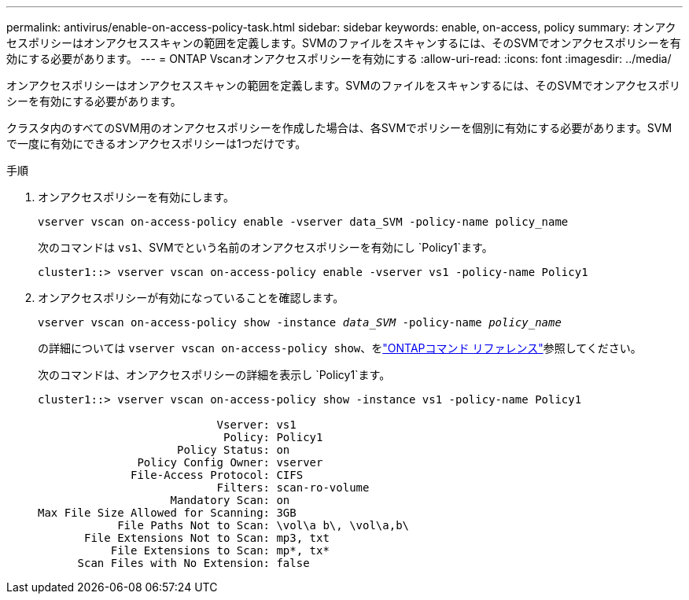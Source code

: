 ---
permalink: antivirus/enable-on-access-policy-task.html 
sidebar: sidebar 
keywords: enable, on-access, policy 
summary: オンアクセスポリシーはオンアクセススキャンの範囲を定義します。SVMのファイルをスキャンするには、そのSVMでオンアクセスポリシーを有効にする必要があります。 
---
= ONTAP Vscanオンアクセスポリシーを有効にする
:allow-uri-read: 
:icons: font
:imagesdir: ../media/


[role="lead"]
オンアクセスポリシーはオンアクセススキャンの範囲を定義します。SVMのファイルをスキャンするには、そのSVMでオンアクセスポリシーを有効にする必要があります。

クラスタ内のすべてのSVM用のオンアクセスポリシーを作成した場合は、各SVMでポリシーを個別に有効にする必要があります。SVMで一度に有効にできるオンアクセスポリシーは1つだけです。

.手順
. オンアクセスポリシーを有効にします。
+
`vserver vscan on-access-policy enable -vserver data_SVM -policy-name policy_name`

+
次のコマンドは `vs1`、SVMでという名前のオンアクセスポリシーを有効にし `Policy1`ます。

+
[listing]
----
cluster1::> vserver vscan on-access-policy enable -vserver vs1 -policy-name Policy1
----
. オンアクセスポリシーが有効になっていることを確認します。
+
`vserver vscan on-access-policy show -instance _data_SVM_ -policy-name _policy_name_`

+
の詳細については `vserver vscan on-access-policy show`、をlink:https://docs.netapp.com/us-en/ontap-cli/vserver-vscan-on-access-policy-show.html["ONTAPコマンド リファレンス"^]参照してください。

+
次のコマンドは、オンアクセスポリシーの詳細を表示し `Policy1`ます。

+
[listing]
----
cluster1::> vserver vscan on-access-policy show -instance vs1 -policy-name Policy1

                           Vserver: vs1
                            Policy: Policy1
                     Policy Status: on
               Policy Config Owner: vserver
              File-Access Protocol: CIFS
                           Filters: scan-ro-volume
                    Mandatory Scan: on
Max File Size Allowed for Scanning: 3GB
            File Paths Not to Scan: \vol\a b\, \vol\a,b\
       File Extensions Not to Scan: mp3, txt
           File Extensions to Scan: mp*, tx*
      Scan Files with No Extension: false
----

